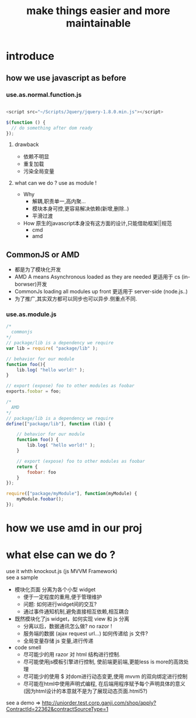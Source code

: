 #+TITLE: make things easier and more maintainable

* introduce
** how we use javascript as before
*** use.as.normal.function.js

    #+BEGIN_SRC js

     <script src="~/Scripts/Jquery/jquery-1.8.0.min.js"></script>

     $(function () {
       // do something after dom ready
     });

    #+END_SRC

**** drawback
    - 依赖不明显
    - 重复加载
    - 污染全局变量

**** what can we do ? use as module !
    * Why
      - 解耦,职责单一,高内聚...
      - 模块本身可控,更容易解决依赖(新增,删除..)
      - 平滑过渡
    * How
      原生的javascript本身没有这方面的设计,只能借助框架||规范
      - cmd
      - amd

** CommonJS or AMD
   - 都是为了模块化开发
   - AMD A means Asynchronous
     loaded as they are needed
     更适用于 cs (in-borwser)开发
   - CommonJs
     loading all modules up front
     更适用于 server-side (node.js..)
   - 为了推广,其实双方都可以同步也可以异步.侧重点不同.

*** use.as.module.js

    #+BEGIN_SRC js
      /*
        commonjs
      */
      // package/lib is a dependency we require
      var lib = require( "package/lib" );

      // behavior for our module
      function foo(){
          lib.log( "hello world!" );
      }

      // export (expose) foo to other modules as foobar
      exports.foobar = foo;

      /*
        AMD
      */
      // package/lib is a dependency we require
      define(["package/lib"], function (lib) {

          // behavior for our module
          function foo() {
              lib.log( "hello world!" );
          }

          // export (expose) foo to other modules as foobar
          return {
              foobar: foo
          }
      });

      require(["package/myModule"], function(myModule) {
          myModule.foobar();
      });

     #+END_SRC

* how we use amd in our proj
  [[file:requirejs.cart.jpg]]

* what else can we do ?
  use it whth knockout.js (js MVVM Framework)\\
  see a sample\\
  [[file:shopping.view.jpg]]
  * 模块化页面
    分离为各个小型 widget
    - 便于一定程度的重用,便于管理维护
    - 问题: 如何进行widget间的交互?
    - 通过事件通知机制,避免直接相互依赖,相互耦合
  * 既然模块化了js widget，如何实现 view 和 js 分离
    - 分离以后，数据通讯怎么做? no razor !
    - 服务端的数据 (ajax request url...) 如何传递给 js 文件?
    - 全局变量存储 js 变量,进行传递
  * code smell
    - 尽可能少的用 razor 对 html 结构进行控制.
    - 尽可能使用js模板引擎进行控制,
      使前端更前端,更能less is more的高效处理
    - 尽可能少的使用 $ 对dom进行动态变更,使用 mvvm 的双向绑定进行控制
    - 尽可能在html中使用声明式编程,
      在后端用程序赋予每个声明具体的意义
      (因为html设计的本意就不是为了展现动态页面.html5?)

  see a demo => http://uniorder.test.corp.ganji.com/shop/apply?ContractId=22362&contractSourceType=1
